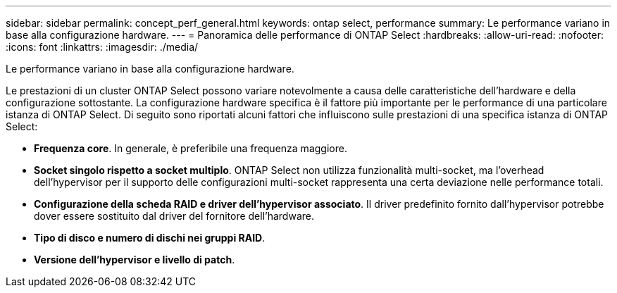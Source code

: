 ---
sidebar: sidebar 
permalink: concept_perf_general.html 
keywords: ontap select, performance 
summary: Le performance variano in base alla configurazione hardware. 
---
= Panoramica delle performance di ONTAP Select
:hardbreaks:
:allow-uri-read: 
:nofooter: 
:icons: font
:linkattrs: 
:imagesdir: ./media/


[role="lead"]
Le performance variano in base alla configurazione hardware.

Le prestazioni di un cluster ONTAP Select possono variare notevolmente a causa delle caratteristiche dell'hardware e della configurazione sottostante. La configurazione hardware specifica è il fattore più importante per le performance di una particolare istanza di ONTAP Select. Di seguito sono riportati alcuni fattori che influiscono sulle prestazioni di una specifica istanza di ONTAP Select:

* *Frequenza core*. In generale, è preferibile una frequenza maggiore.
* *Socket singolo rispetto a socket multiplo*. ONTAP Select non utilizza funzionalità multi-socket, ma l'overhead dell'hypervisor per il supporto delle configurazioni multi-socket rappresenta una certa deviazione nelle performance totali.
* *Configurazione della scheda RAID e driver dell'hypervisor associato*. Il driver predefinito fornito dall'hypervisor potrebbe dover essere sostituito dal driver del fornitore dell'hardware.
* *Tipo di disco e numero di dischi nei gruppi RAID*.
* *Versione dell'hypervisor e livello di patch*.

